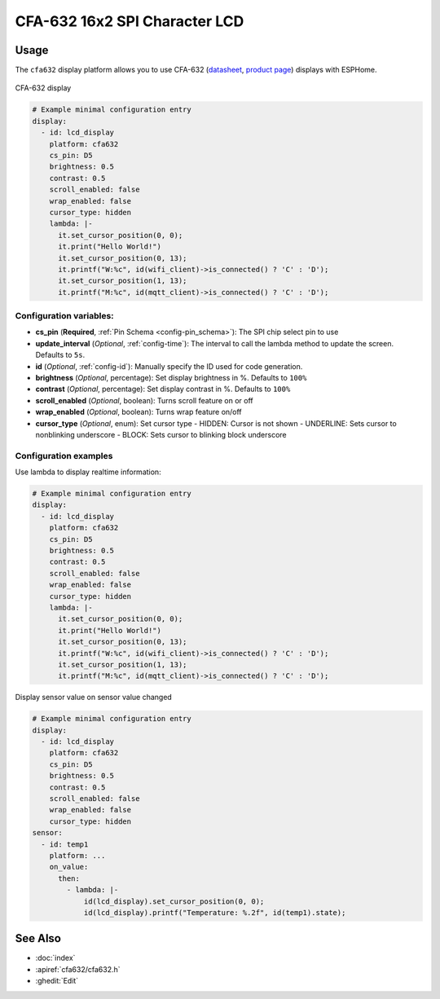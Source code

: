 CFA-632 16x2 SPI Character LCD
==============================

.. seo::
    :description: Instructions for setting up CFA-632 16x2 SPI Character LCD display drivers.
    :image: cfa632.jpg

.. _cfa632:

Usage
-----

The ``cfa632`` display platform allows you to use
CFA-632 (`datasheet <https://www.crystalfontz.com/products/document/3392/CFA632_Series_Data_Sheet_Release_Date_2015-03-30.pdf>`__, `product page <https://www.crystalfontz.com/product/cfa632yfhkp-character-lcd-spi-16x2>`__)
displays with ESPHome.

.. figure:: images/cfa632.jpg
    :align: center
    :width: 75.0%

    CFA-632 display


.. code-block:: yaml

    # Example minimal configuration entry
    display:
      - id: lcd_display
        platform: cfa632
        cs_pin: D5
        brightness: 0.5
        contrast: 0.5
        scroll_enabled: false
        wrap_enabled: false
        cursor_type: hidden
        lambda: |-
          it.set_cursor_position(0, 0);
          it.print("Hello World!")
          it.set_cursor_position(0, 13);
          it.printf("W:%c", id(wifi_client)->is_connected() ? 'C' : 'D');
          it.set_cursor_position(1, 13);
          it.printf("M:%c", id(mqtt_client)->is_connected() ? 'C' : 'D');


Configuration variables:
************************

- **cs_pin** (**Required**, :ref:`Pin Schema <config-pin_schema>`): The SPI chip select pin to use
- **update_interval** (*Optional*, :ref:`config-time`): The interval to call the lambda method to update the screen. Defaults to ``5s``.
- **id** (*Optional*, :ref:`config-id`): Manually specify the ID used for code generation.
- **brightness** (*Optional*, percentage): Set display brightness in %. Defaults to ``100%``
- **contrast** (*Optional*, percentage): Set display contrast in %. Defaults to ``100%``
- **scroll_enabled** (*Optional*, boolean): Turns scroll feature on or off
- **wrap_enabled** (*Optional*, boolean): Turns wrap feature on/off
- **cursor_type** (*Optional*, enum): Set cursor type
  - HIDDEN: Cursor is not shown
  - UNDERLINE: Sets cursor to nonblinking underscore
  - BLOCK: Sets cursor to blinking block underscore

Configuration examples
**********************

Use lambda to display realtime information:

.. code-block:: yaml

    # Example minimal configuration entry
    display:
      - id: lcd_display
        platform: cfa632
        cs_pin: D5
        brightness: 0.5
        contrast: 0.5
        scroll_enabled: false
        wrap_enabled: false
        cursor_type: hidden
        lambda: |-
          it.set_cursor_position(0, 0);
          it.print("Hello World!")
          it.set_cursor_position(0, 13);
          it.printf("W:%c", id(wifi_client)->is_connected() ? 'C' : 'D');
          it.set_cursor_position(1, 13);
          it.printf("M:%c", id(mqtt_client)->is_connected() ? 'C' : 'D');

Display sensor value on sensor value changed

.. code-block:: yaml

    # Example minimal configuration entry
    display:
      - id: lcd_display
        platform: cfa632
        cs_pin: D5
        brightness: 0.5
        contrast: 0.5
        scroll_enabled: false
        wrap_enabled: false
        cursor_type: hidden
    sensor:
      - id: temp1
        platform: ...
        on_value:
          then:
            - lambda: |-
                id(lcd_display).set_cursor_position(0, 0);
                id(lcd_display).printf("Temperature: %.2f", id(temp1).state);

See Also
--------

- :doc:`index`
- :apiref:`cfa632/cfa632.h`
- :ghedit:`Edit`
